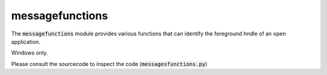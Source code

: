 
.. _RefMessageFunctions:

messagefunctions
=================
The :code:`messagefunctions` module provides various functions that can identify the
foreground hndle of an open application.

Windows only.

Please consult the sourcecode to inspect the code (:code:`messagesfunctions.py`)